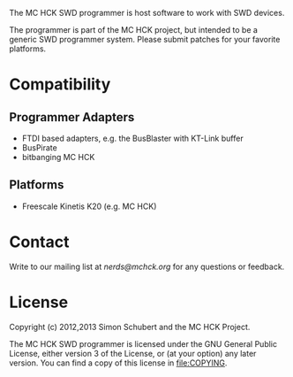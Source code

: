 The MC HCK SWD programmer is host software to work with SWD devices.

The programmer is part of the MC HCK project, but intended to be a
generic SWD programmer system.  Please submit patches for your
favorite platforms.

* Compatibility
** Programmer Adapters
- FTDI based adapters, e.g. the BusBlaster with KT-Link buffer
- BusPirate
- bitbanging MC HCK

** Platforms
- Freescale Kinetis K20 (e.g. MC HCK)

* Contact
Write to our mailing list at [[nerds@mchck.org]] for any questions or
feedback.

* License
Copyright (c) 2012,2013 Simon Schubert and the MC HCK Project.

The MC HCK SWD programmer is licensed under the GNU General Public
License, either version 3 of the License, or (at your option) any
later version.  You can find a copy of this license in [[file:COPYING]].